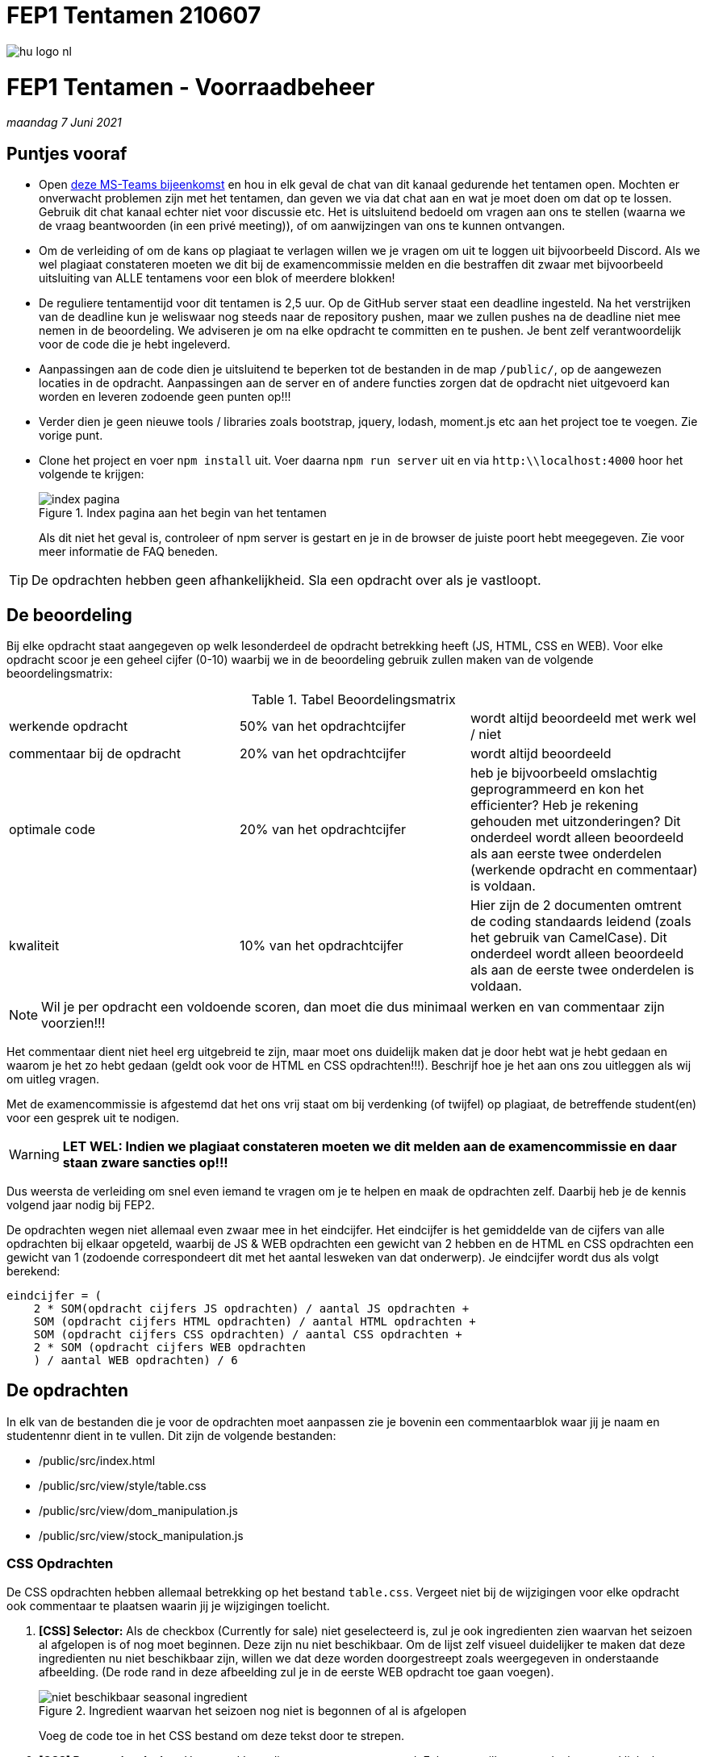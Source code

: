 = FEP1 Tentamen 210607
:icons: font 
ifdef::env-github[]
:tip-caption: :bulb:
:note-caption: :information_source:
:important-caption: :heavy_exclamation_mark:
:caution-caption: :fire:
:warning-caption: :warning:
endif::[]

image::assets/hu-logo-nl.svg[]

= FEP1 Tentamen - Voorraadbeheer
__maandag 7 Juni 2021__

== Puntjes vooraf
- Open link:https://teams.microsoft.com/l/meetup-join/19%3ameeting_ZWJkODliYzgtZDNjMC00NDE1LWI2NmEtMWI2NWFiOTcxNDBl%40thread.v2/0?context=%7b%22Tid%22%3a%2298932909-9a5a-4d18-ace4-7236b5b5e11d%22%2c%22Oid%22%3a%22f85a4f5b-1753-4f36-9859-6c1330cbfc1b%22%7d[deze MS-Teams bijeenkomst] en hou in elk geval de chat van dit kanaal gedurende het tentamen open. 
Mochten er onverwacht problemen zijn met het tentamen, dan geven we via dat chat aan en wat je moet doen om dat op te lossen. Gebruik dit chat kanaal echter niet voor discussie etc. Het is uitsluitend bedoeld om vragen aan ons te stellen (waarna we de vraag beantwoorden (in een privé meeting)), of om aanwijzingen van ons te kunnen ontvangen.

- Om de verleiding of om de kans op plagiaat te verlagen willen we je vragen om uit te loggen uit bijvoorbeeld Discord. Als we wel plagiaat constateren moeten we dit bij de examencommissie melden en die bestraffen dit zwaar met bijvoorbeeld uitsluiting van ALLE tentamens voor een blok of meerdere blokken!

- De reguliere tentamentijd voor dit tentamen is 2,5 uur. Op de GitHub server staat een deadline ingesteld. Na het verstrijken van de deadline kun je weliswaar nog steeds naar de repository pushen, maar we zullen pushes na de deadline niet mee nemen in de beoordeling. We adviseren je om na elke opdracht te committen en te pushen. Je bent zelf verantwoordelijk voor de code die je hebt ingeleverd.

- Aanpassingen aan de code dien je uitsluitend te beperken tot de bestanden in de map `/public/`, op de aangewezen locaties in de opdracht. Aanpassingen aan de server en of andere functies zorgen dat de opdracht niet uitgevoerd kan worden en leveren zodoende geen punten op!!!

- Verder dien je geen nieuwe tools / libraries zoals bootstrap, jquery, lodash, moment.js etc aan het project toe te voegen. Zie vorige punt.

- Clone het project en voer `npm install` uit. Voer daarna `npm run server` uit en via `http:\\localhost:4000` hoor het volgende te krijgen:
+
.Index pagina aan het begin van het tentamen
image::./assets/initial-site.png[index pagina]
Als dit niet het geval is, controleer of npm server is gestart en je in de browser de juiste poort hebt meegegeven. Zie voor meer informatie de FAQ beneden.

TIP: De opdrachten hebben geen afhankelijkheid. Sla een opdracht over als je vastloopt. 

== De beoordeling ==
Bij elke opdracht staat aangegeven op welk lesonderdeel de opdracht betrekking heeft (JS, HTML, CSS en WEB). Voor elke opdracht scoor je een geheel cijfer (0-10) waarbij we in de beoordeling gebruik zullen maken van de volgende beoordelingsmatrix:

.Tabel Beoordelingsmatrix
|===
| werkende opdracht | 50% van het opdrachtcijfer | wordt altijd beoordeeld met werk wel / niet
| commentaar bij de opdracht | 20% van het opdrachtcijfer | wordt altijd beoordeeld
| optimale code | 20% van het opdrachtcijfer | heb je bijvoorbeeld omslachtig geprogrammeerd en kon het efficienter? Heb je rekening gehouden met uitzonderingen? Dit onderdeel wordt alleen beoordeeld als aan eerste twee onderdelen (werkende opdracht en commentaar) is voldaan.
| kwaliteit | 10% van het opdrachtcijfer | Hier zijn de 2 documenten omtrent de coding standaards leidend (zoals het gebruik van CamelCase). Dit onderdeel wordt alleen beoordeeld als aan de eerste twee onderdelen is voldaan.
|===

NOTE: Wil je per opdracht een voldoende scoren,  dan moet die dus minimaal werken en van commentaar zijn voorzien!!!

Het commentaar dient niet heel erg uitgebreid te zijn, maar moet ons duidelijk maken dat je door hebt wat je hebt gedaan en waarom je het zo hebt gedaan (geldt ook voor de HTML en CSS opdrachten!!!). Beschrijf hoe je het aan ons zou uitleggen als wij om uitleg vragen.

Met de examencommissie is afgestemd dat het ons vrij staat om bij verdenking (of twijfel) op plagiaat, de betreffende student(en) voor een gesprek uit te nodigen. 

WARNING: **LET WEL: Indien we plagiaat constateren moeten we dit melden aan de examencommissie en daar staan zware sancties op!!!**

Dus weersta de verleiding om snel even iemand te vragen om je te helpen en maak de opdrachten zelf. Daarbij heb je de kennis volgend jaar nodig bij FEP2.

De opdrachten wegen niet allemaal even zwaar mee in het eindcijfer. 
Het eindcijfer is het gemiddelde van de cijfers van alle opdrachten bij elkaar opgeteld, waarbij de JS & WEB opdrachten een gewicht van 2 hebben en de HTML en CSS opdrachten een gewicht van 1 (zodoende correspondeert dit met het aantal lesweken van dat onderwerp).
Je eindcijfer wordt dus als volgt berekend:

  eindcijfer = (
      2 * SOM(opdracht cijfers JS opdrachten) / aantal JS opdrachten + 
      SOM (opdracht cijfers HTML opdrachten) / aantal HTML opdrachten + 
      SOM (opdracht cijfers CSS opdrachten) / aantal CSS opdrachten + 
      2 * SOM (opdracht cijfers WEB opdrachten 
      ) / aantal WEB opdrachten) / 6

== De opdrachten
In elk van de bestanden die je voor de opdrachten moet aanpassen zie je bovenin een commentaarblok waar jij je naam en studentennr dient in te vullen. Dit zijn de volgende bestanden:  

* /public/src/index.html
* /public/src/view/style/table.css
* /public/src/view/dom_manipulation.js
* /public/src/view/stock_manipulation.js

=== CSS Opdrachten
De CSS opdrachten hebben allemaal betrekking op het bestand `table.css`.
Vergeet niet bij de wijzigingen voor elke opdracht ook commentaar te plaatsen waarin jij je wijzigingen toelicht.

. *[CSS] Selector:*
Als de checkbox (Currently for sale) niet geselecteerd is, zul je ook ingredienten zien waarvan het seizoen al afgelopen is of nog moet beginnen. Deze zijn nu niet beschikbaar.
Om de lijst zelf visueel duidelijker te maken dat deze ingredienten nu niet beschikbaar zijn, willen we dat deze worden doorgestreept zoals weergegeven in onderstaande afbeelding. (De rode rand in deze afbeelding zul je in de eerste WEB opdracht toe gaan voegen).
+
.Ingredient waarvan het seizoen nog niet is begonnen of al is afgelopen
image::./assets/seasonal_ingredient.png[niet beschikbaar seasonal ingredient]
Voeg de code toe in het CSS bestand om deze tekst door te strepen.

. *[CSS] Responsive design:*
Het woord Ingredients staat nu gecentreerd. Echter we willen graag dat het woord links komt te staan als het scherm 960 of meer horizontale pixels beschikbaar heeft.
Voeg de hiervoor vereiste code onder aan het CSS bestand toe. 

. *[CSS] Responsive design / Grid:*
Elke rij in de tabel is als een grid gedefinieerd. De huidige opmaak, waarin de info en remove button onder het ingredient staan, is prima voor een klein scherm. Voor grotere schermen (vanaf 768 pixels horizontale breedte) zou de opmaak er als volgt moeten uitzien: 
+
.Opmaak van een ingredient vanaf 768 pixels
image::./assets/tabelopmaak.png[Gewenste opmaak]
Voeg de hiervoor vereiste code onder aan het CSS bestand toe.

=== HTML Opdrachten
Deze opdracht heeft betrekking op het index.html bestand.

. *[HTML] Forms:*
Het formulier voor het toevoegen van een nieuw ingredient (aan het voorraadbeheer systeem) is nog niet af, terwijl de JavaScript code die het formulier uit moet lezen en versturen dat wel is. +
Zorg dat via het `add-form` formulier dit mogelijk wordt en er als volgt uit komt te zien:
+
.Add ingredient formulier
image::./assets/add-ingredient-dialog.png[ingredient toevoegen formulier]
Hou hierbij rekening met onderstaande voorwaarden, mede om de code werkende te houden. Zo geldt er dat name attribuut van de velden overeen moet komen met:
+
.Tabel name attribuut waarden
[cols=2*, options="header"]
|===
| Veld | name attribuutwaarde
| Product name | title
| Unit | unit
| Available | available
| Minimum | minimum
| Optimum | optimum
| Available in season | available-season
| Average price per unit | average-price-per-unit
|===
De selectiebox voor de unit dient verder een keuze te bieden uit (met de waarde van de keuze tussen ronde haken): 
** Kilo (kg)
** Gram (gram)
** Liters (liters)
** Units (units)

+
Uiteraard zijn alle velden verplicht en zouden de ingevulde getallen niet negatief mogen zijn. +
Na het drukken op de knop wordt het ingredient toegevoegd. NB: dit is een HTML-opdracht.

=== JS Opdrachten

. *[JS] String manipulatie:*
De data die we van de server terugkrijgen bevat geen netjes opgemaakte naam voor het ingredient. De naam van het ingredient is nu in de 'key' verwerkt als een enkel woord zoals bijvoorbeeld `french_fries`. We willen graag dat de naam van elk ingredient begint met een hoofdletter en dat de underscore wordt vervangen met een spatie (dus `French fries` ipv `french_fries`).
Pas in het bestand `dom_manipulation.js` de functie `toTitle` aan zodat deze altijd een netjes opgemaakte naam van het ingredient terug geeft.

. *[JS] JS Arrays:*
In het bestand `stock_manipulation.js` vind je de functie `getTotalPrice`. Deze functie berekent de prijs van de boodschappenlijst, om alle weergegeven producten (met uitzondering van de producten die buiten het seizoen vallen zoals Asperges) weer aan te vullen tot een optimale voorraad. Deze prijs wordt vervolgens aan de rechter kant van het scherm wordt weergegeven. Bij de initiale dataset zou deze €91.22 moeten zijn als de filter 'only low availability' uit staat en heeft de filter 'currently for sale' geen effect. En als de filter 'only low availability' wel aan staat zou die de prijs €79.6 moeten tonen.

=== WEB Opdrachten

. *[WEB] DOM Manipulatie:*
We willen graag visueel zien van welke producten de voorraad kleiner is dan de gegeven minimum voorraad, door die rij een rood randje te geven. De CSS voor de rode rand is al gedefineerd in de style 'low-on-stock'.
Geef in het bestand `dom_manipulation.js` de code voor de methode `markLowOnStock` om dit te realiseren.

. *[WEB] Dialog:*
In het bestand `dom_manipulation.js` vind je twee functies `openModal` en `closeModal`. De `openModal` functie wordt door de click eventhandler van de Info button aangeroepen en zou de dialogbox van dat ingredient als modal venster moeten openen. De eventhandler van de `close` button binnen dialogbox zou dit venster weer moeten sluiten.
Geef de hiervoor benodigde code.
+
TIP: Bekijk even goed in de DevTools van je browser hoe een rij in de tabel is opgebouwd.

. *[WEB] EventHandler:*
Op dit moment werken de `+` en `-`, als ook de `Remove` button nog niet, omdat deze knoppen nog niet aan een EventHandler gekoppeld zijn. Wel is er al een enkele eventHandler methode die we voor alle knoppen zouden gebruiken (`handleButtonClick`) [zie het bestand `dom_manipulation.js`]. +
Er is een begin gemaakt met de methode `attachInfoButtonEventListeners`, maar bij een code review is gebleken dat de manier die we in de methode `attachInfoButtonEventListeners` hanteren omslachtig is (deze methode hadden we alvast neergezet om de dialog venster WEB opdracht te kunnen testen). 
De methode `attachButtonEventListeners` moet steeds worden aangeroepen per knop. Schrijf de code die zorgt dat de knoppen gebruik maken van de methode `attachButtonEventListeners` en dit op een efficiente manier doet. De methode `attachInfoButtonEventListener` wordt zodoende overbodig.

== Project setup ==

Dit project maakt net als in de opdrachten in de les gebruik van een backend server die geschreven is in Node.JS.
Installeer dus als eerste even de benodigde pakketten door in de rootdirectory van je project het commando `npm install` te runnen.

Hierna kun je de server starten met `npm run server`

De server zelf draait op poort 4000 en kent de volgende REST API:

.Table REST API
[cols=3*, options="header"]
|===
| Methode | URL | Beschrijving
| GET | http://localhost:4000/v1/ingredient | Gets an array of all ingredients
| GET | http://localhost:4000/v1/ingredient/{key} | Gets a single ingredient specified by its key value. In case that no ingredient with this key could be found, a 404 error will be returned.
| POST | http://localhost:4000/v1/ingredient/{key} | A single ingredient specified by its key value will be added. The ingredient data to be added is expected to be formatted as JSON. In case there already is an ingredient with this key, a 409 error will be returned.
| PUT | http://localhost:4000/v1/ingredient/{key} | A single ingredient specified by its key value will be updated. The ingredient data to be updated is expected to be formatted as JSON. In case that no ingredient with this key could be found, a 404 error will be returned.
| DELETE | http://localhost:4000/v1/ingredient/{key} | A single ingredient specified by its key value will be deleted. In case that no ingredient with this key could be found, a 404 error will be returned.
| GET | http://localhost:4000/v1/reset | ( __Meant for development only__ ) Will reset the database at the server by populating the database with dummy data.
|===


== FAQ

=== De server geeft een foutmelding bij het starten

Als je de foutmelding in het begin er zo uit ziet:
```
$ npm run server

> tentamen-210607@1.0.0 server
> node server/server.js

node:events:353
      throw er; // Unhandled 'error' event
      ^

Error: listen EADDRINUSE: address already in use :::4000
    at Server.setupListenHandle [as _listen2] (node:net:1295:16)

...
```
Dan zie je bij de error `address already in use :::4000` staan. Je hebt al een server op deze poort (4000) draaien. Stop dus eerst de andere server en start dan de server opnieuw.
Als de andere server geen FEP1 server blijkt te zijn of je deze niet gestopt krijgt, start dan de server met de `-p` optie op een andere poort (`npm run server -- -p {poortnr}`).

=== Hoe moet ik tentamen inleveren?

Als het goed is heb je dit tentamen (zoals we dat ook vanaf de eerste les met de oefeningen doen) gecloned (`git clone ...`). Dit maakt dat git weet waar je online repository staat.
Om nu code online in te leveren moet je een aantal stappen doorlopen:
[start=1]
. `git add *` om alle op dat moment gewijzigde files aan de volgende commit actie toe te voegen.
. `git commit -m "{commit message}"` om de gewijzigde bestanden aan de lokale repository toe te voegen of de wijzigingen lokaal op te slaan.
. `git push -u origin main` om alle commits van je locale repository naar de server te pushen.
Controlleer voor de zekerheid met de browser op je GitHub repository dat de wijzigingen er staan.

TIP: Voer deze acties geregeld uit, bijvoorbeeld na elke opdracht die je af hebt (no worries, je kunt je antwoorden met een volgende commit gewoon bijwerken als je ontdekt dat er toch nog iets niet goed was). Door regelmatig te committen voorkom je stress, mocht je computer ineens aan het einde van het tentamen gek doen of crashen.

Aan deze classroom assignment repository is een deadline gekoppeld. Committen na de deadline is mogelijk (tot dat we jullie de rechten op deze repo ontnemen), maar wordt door classroom aangegeven als zijnde te laat ingeleverd.

=== De site werkt ineens niet meer?

Open de console van de dev-tools van je browser. Wellicht zie je daar een error staan, die je eerder niet had. JavaScript stopt met het runnen als het errors tegenkomt die je niet afvangt en dat maakt dat je code niet meer werkt.
Een veel voorkomend probleem is hierbij dat je IDE soms denkt dat je een import bent vergeten te specificeren en deze voor je in de code plaatst. Vaak zijn dat imports die betrekking hebben op JavaScript gebruik in de BackEnd (NodeJS), zoals een import van bijvoorbeeld 'Express'. De bestanden zijn echter niet voor de front-end bedoeld en maken dat er een error ontstaat die je code laat crashen.
Door aan het begin van je source code te kijken of de imports wel kloppen (overeen komen met de oorspronkelijke code van je github repo) kun je dit probleem makkelijk zelf snel verhelpen.

=== De site ziet er anders uit dan op de screenshot van wat ik had moeten zien.

Benader vanuit de browser een van de GET REST API's van de server; bijvoorbeeld: http://localhost:4000/v1/ingredient 

NOTE: We benaderen hier onze server op de poort 4000, de poort die we als standaard poort voor onze webserver hebben gekozen, mocht je een andere poort hebben gekozen, dan moet je dat nummer in de URL invullen.

Als het goed is zou je dan een JSON object terug moeten krijgen. De server is online en werkt.
Controlleer vervolgens in de omnibox van je browser het poortnummer van de URL die je gebruikt om de website te openen. Is dat dezelfde poortnummer dan die die je zonet gebruikt hebt voor het benaderen van de REST API (bijvoorbeeld 4000) of gebruikt die een andere poortnummer.
Als je hier een andere poort gebruikt, dan draait je front-end op een andere webserver dan je back-end. Heb je bijvoorbeeld de website vanuit Visual Studio Code via de liveserver geopend?.
In dat geval ontstaan er bij de JS fetches in de code CORS errors bij het benaderen van de REST API, waardoor je site er anders uit komt te zien.
Luisteren de website en je REST API naar dezelfde poort, dan hoor je geen problemen te krijgen. 
